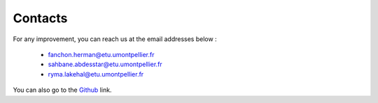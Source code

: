 Contacts
===========

For any improvement, you can reach us at the email addresses below :

    * fanchon.herman@etu.umontpellier.fr
    * sahbane.abdesstar@etu.umontpellier.fr
    * ryma.lakehal@etu.umontpellier.fr


You can also go to the `Github`_ link.

.. _Github: https://github.com/fanchonherman/project_network
